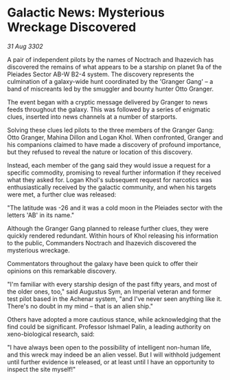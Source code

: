 * Galactic News: Mysterious Wreckage Discovered

/31 Aug 3302/

A pair of independent pilots by the names of Noctrach and Ihazevich has discovered the remains of what appears to be a starship on planet 9a of the Pleiades Sector AB-W B2-4 system. The discovery represents the culmination of a galaxy-wide hunt coordinated by the 'Granger Gang' – a band of miscreants led by the smuggler and bounty hunter Otto Granger. 

The event began with a cryptic message delivered by Granger to news feeds throughout the galaxy. This was followed by a series of enigmatic clues, inserted into news channels at a number of starports. 

Solving these clues led pilots to the three members of the Granger Gang: Otto Granger, Mahina Dillon and Logan Khol. When confronted, Granger and his companions claimed to have made a discovery of profound importance, but they refused to reveal the nature or location of this discovery. 

Instead, each member of the gang said they would issue a request for a specific commodity, promising to reveal further information if they received what they asked for. Logan Khol's subsequent request for narcotics was enthusiastically received by the galactic community, and when his targets were met, a further clue was released: 

"The latitude was -26 and it was a cold moon in the Pleiades sector with the letters 'AB' in its name." 

Although the Granger Gang planned to release further clues, they were quickly rendered redundant. Within hours of Khol releasing his information to the public, Commanders Noctrach and Ihazevich discovered the mysterious wreckage. 

Commentators throughout the galaxy have been quick to offer their opinions on this remarkable discovery. 

"I'm familiar with every starship design of the past fifty years, and most of the older ones, too," said Augustus Sym, an Imperial veteran and former test pilot based in the Achenar system, "and I've never seen anything like it. There's no doubt in my mind – that is an alien ship." 

Others have adopted a more cautious stance, while acknowledging that the find could be significant. Professor Ishmael Palin, a leading authority on xeno-biological research, said: 

"I have always been open to the possibility of intelligent non-human life, and this wreck may indeed be an alien vessel. But I will withhold judgement until further evidence is released, or at least until I have an opportunity to inspect the site myself!"